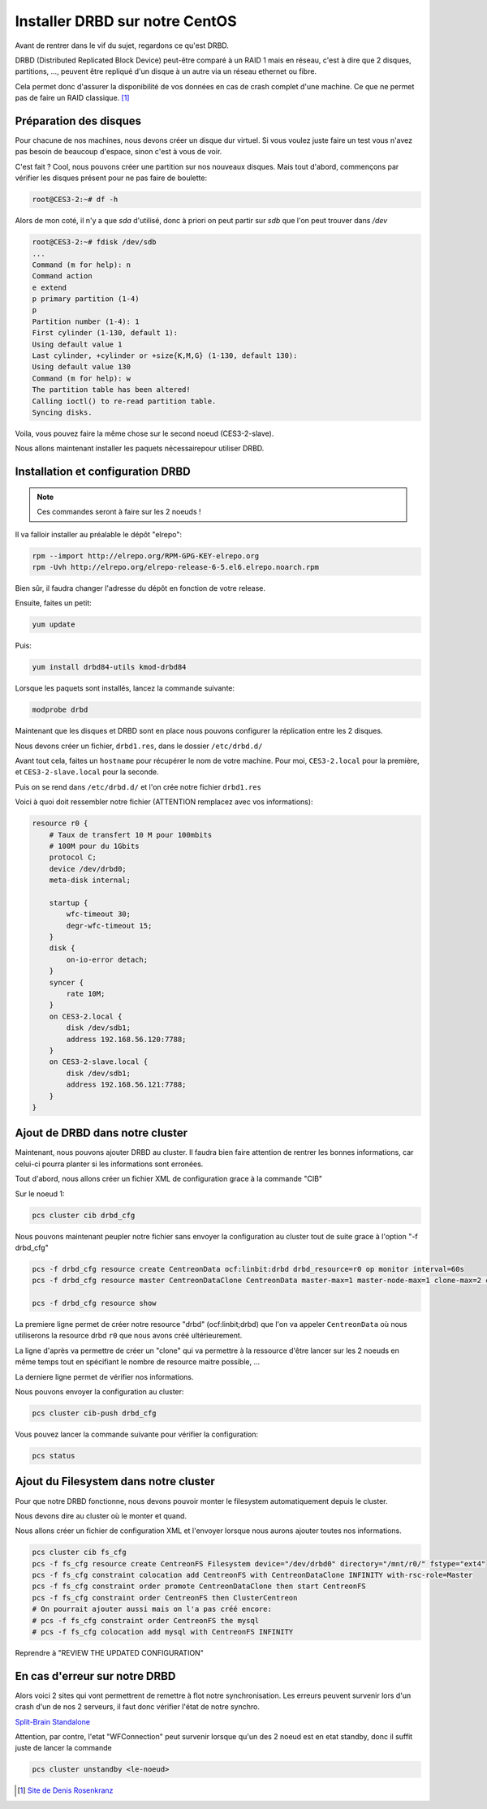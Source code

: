 **********************************
Installer DRBD sur notre CentOS
**********************************

Avant de rentrer dans le vif du sujet, regardons ce qu'est DRBD.

DRBD (Distributed Replicated Block Device) peut-être comparé à un RAID 1 mais en réseau, c'est à dire que 2 disques, partitions, ..., peuvent être repliqué d'un disque à un autre via un réseau ethernet ou fibre.

Cela permet donc d'assurer la disponibilité de vos données en cas de crash complet d'une machine.
Ce que ne permet pas de faire un RAID classique. [#f1]_


Préparation des disques
=============================

Pour chacune de nos machines, nous devons créer un disque dur virtuel.
Si vous voulez juste faire un test vous n'avez pas besoin de beaucoup d'espace, sinon c'est à vous de voir.

C'est fait ? Cool, nous pouvons créer une partition sur nos nouveaux disques.
Mais tout d'abord, commençons par vérifier les disques présent pour ne pas faire de boulette:


.. code-block:: bash

    root@CES3-2:~# df -h

Alors de mon coté, il n'y a que *sda* d'utilisé, donc à priori on peut partir sur *sdb* que l'on peut trouver dans */dev* 

.. code-block:: bash

    root@CES3-2:~# fdisk /dev/sdb
    ...
    Command (m for help): n
    Command action
    e extend
    p primary partition (1-4)
    p
    Partition number (1-4): 1
    First cylinder (1-130, default 1):
    Using default value 1
    Last cylinder, +cylinder or +size{K,M,G} (1-130, default 130):
    Using default value 130
    Command (m for help): w
    The partition table has been altered!
    Calling ioctl() to re-read partition table.
    Syncing disks.

Voila, vous pouvez faire la même chose sur le second noeud (CES3-2-slave).

Nous allons maintenant installer les paquets nécessairepour utiliser DRBD.


Installation et configuration DRBD
====================================

.. note:: Ces commandes seront à faire sur les 2 noeuds !

Il va falloir installer au préalable le dépôt "elrepo":

.. code-block:: bash

    rpm --import http://elrepo.org/RPM-GPG-KEY-elrepo.org
    rpm -Uvh http://elrepo.org/elrepo-release-6-5.el6.elrepo.noarch.rpm

Bien sûr, il faudra changer l'adresse du dépôt en fonction de votre release.

Ensuite, faites un petit:

.. code-block:: bash

    yum update

Puis:

.. code-block:: bash

    yum install drbd84-utils kmod-drbd84

Lorsque les paquets sont installés, lancez la commande suivante:

.. code-block:: bash

    modprobe drbd

Maintenant que les disques et DRBD sont en place nous pouvons configurer la réplication entre les 2 disques.

Nous devons créer un fichier, ``drbd1.res``, dans le dossier ``/etc/drbd.d/``

Avant tout cela, faites un ``hostname`` pour récupérer le nom de votre machine.
Pour moi, ``CES3-2.local`` pour la première, et ``CES3-2-slave.local`` pour la seconde.

Puis on se rend dans ``/etc/drbd.d/`` et l'on crée notre fichier ``drbd1.res``

Voici à quoi doit ressembler notre fichier (ATTENTION remplacez avec vos informations):

.. code-block:: bash

    resource r0 {
        # Taux de transfert 10 M pour 100mbits
        # 100M pour du 1Gbits
        protocol C;
        device /dev/drbd0;
        meta-disk internal;

        startup {
            wfc-timeout 30;
            degr-wfc-timeout 15;
        }
        disk {
            on-io-error detach;
        }
        syncer {
            rate 10M;
        }
        on CES3-2.local {
            disk /dev/sdb1;
            address 192.168.56.120:7788;
        }
        on CES3-2-slave.local {
            disk /dev/sdb1;
            address 192.168.56.121:7788;
        }
    }



Ajout de DRBD dans notre cluster
=================================

Maintenant, nous pouvons ajouter DRBD au cluster.
Il faudra bien faire attention de rentrer les bonnes informations, car celui-ci pourra planter si les informations sont erronées.

Tout d'abord, nous allons créer un fichier XML de configuration grace à la commande "CIB"

Sur le noeud 1:

.. code-block:: bash

    pcs cluster cib drbd_cfg


Nous pouvons maintenant peupler notre fichier sans envoyer la configuration au cluster tout de suite grace à l'option "-f drbd_cfg"

.. code-block:: bash
    
    pcs -f drbd_cfg resource create CentreonData ocf:linbit:drbd drbd_resource=r0 op monitor interval=60s
    pcs -f drbd_cfg resource master CentreonDataClone CentreonData master-max=1 master-node-max=1 clone-max=2 clone-node-max=1 notify=true

    pcs -f drbd_cfg resource show


La premiere ligne permet de créer notre resource "drbd" (ocf:linbit;drbd) que l'on va appeler ``CentreonData`` où nous utiliserons la resource drbd ``r0`` que nous avons créé ultérieurement.

La ligne d'après va permettre de créer un "clone" qui va permettre à la ressource d'être lancer sur les 2 noeuds en même temps tout en spécifiant le nombre de resource maitre possible, ...

La derniere ligne permet de vérifier nos informations.

Nous pouvons envoyer la configuration au cluster:

.. code-block:: bash

    pcs cluster cib-push drbd_cfg

Vous pouvez lancer la commande suivante pour vérifier la configuration:

.. code-block:: bash

    pcs status


Ajout du Filesystem dans notre cluster
========================================

Pour que notre DRBD fonctionne, nous devons pouvoir monter le filesystem automatiquement depuis le cluster.

Nous devons dire au cluster où le monter et quand.

Nous allons créer un fichier de configuration XML et l'envoyer lorsque nous aurons ajouter toutes nos informations.

.. code-block:: bash

    pcs cluster cib fs_cfg
    pcs -f fs_cfg resource create CentreonFS Filesystem device="/dev/drbd0" directory="/mnt/r0/" fstype="ext4"
    pcs -f fs_cfg constraint colocation add CentreonFS with CentreonDataClone INFINITY with-rsc-role=Master
    pcs -f fs_cfg constraint order promote CentreonDataClone then start CentreonFS
    pcs -f fs_cfg constraint order CentreonFS then ClusterCentreon
    # On pourrait ajouter aussi mais on l'a pas créé encore:
    # pcs -f fs_cfg constraint order CentreonFS the mysql
    # pcs -f fs_cfg colocation add mysql with CentreonFS INFINITY

Reprendre à "REVIEW THE UPDATED CONFIGURATION"




En cas d'erreur sur notre DRBD
===============================

Alors voici 2 sites qui vont permettrent de remettre à flot notre synchronisation.
Les erreurs peuvent survenir lors d'un crash d'un de nos 2 serveurs, il faut donc vérifier l'état de notre synchro.

`Split-Brain <https://www.hastexo.com/resources/hints-and-kinks/solve-drbd-split-brain-4-steps>`_
`Standalone <https://www.guillaume-leduc.fr/recuperer-drbd-de-letat-standalone-unknown.html>`_

Attention, par contre, l'etat "WFConnection" peut survenir lorsque qu'un des 2 noeud est en etat standby, donc il suffit juste de lancer la commande 

.. code-block:: bash

    pcs cluster unstandby <le-noeud>



.. [#f1] `Site de Denis Rosenkranz <http://denisrosenkranz.com/tuto-ha-drbd-sur-debian-6/>`_
